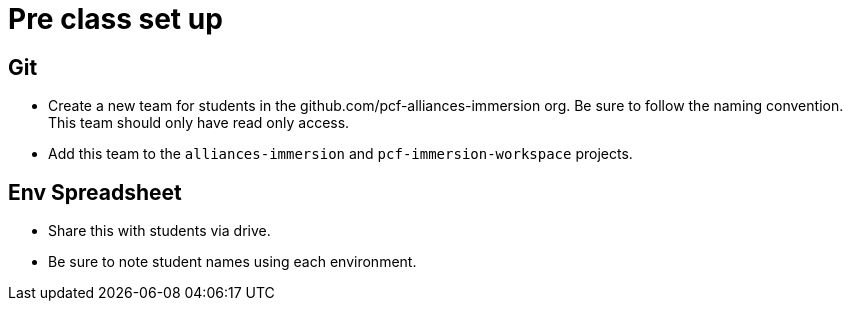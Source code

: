 = Pre class set up

== Git

* Create a new team for students in the github.com/pcf-alliances-immersion org.  Be sure to follow the naming convention.  This team should only have read only access.

* Add this team to the `alliances-immersion` and `pcf-immersion-workspace` projects.


== Env Spreadsheet

* Share this with students via drive.

* Be sure to note student names using each environment.
